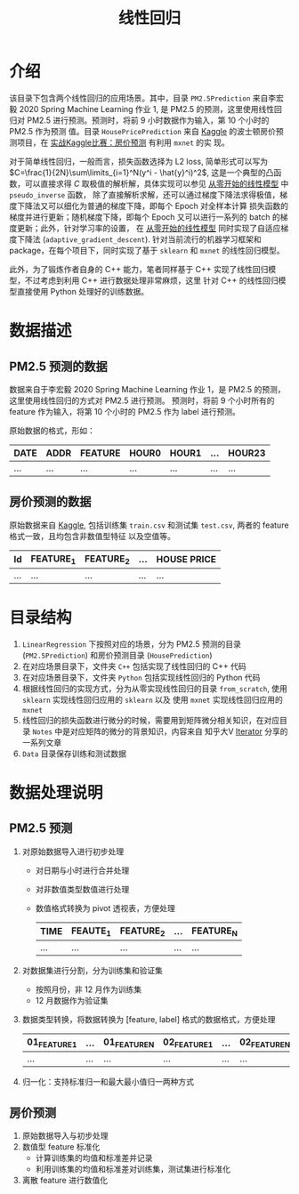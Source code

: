 #+TITLE: 线性回归

* 介绍

该目录下包含两个线性回归的应用场景。其中，目录 ~PM2.5Prediction~ 来自李宏毅 2020 Spring Machine Learning 作业 1,
是 PM2.5 的预测，这里使用线性回归对 PM2.5 进行预测。预测时，将前 9 小时数据作为输入，第 10 个小时的 PM2.5 作为预测
值。目录 ~HousePricePrediction~ 来自 [[https://www.kaggle.com/c/house-prices-advanced-regression-techniques][Kaggle]] 的波士顿房价预测项目，在 [[http://zh.gluon.ai/chapter_deep-learning-basics/kaggle-house-price.html][实战Kaggle比赛：房价预测]] 有利用 ~mxnet~ 的实
现。

对于简单线性回归，一般而言，损失函数选择为 L2 loss, 简单形式可以写为 $C=\frac{1}{2N}\sum\limits_{i=1}^N(y^i - \hat{y}^i)^2$,
这是一个典型的凸函数，可以直接求得 $C$ 取极值的解析解，具体实现可以参见 [[file:PM2.5Prediction/Python/from_scratch/linear_model.py][从零开始的线性模型]] 中 ~pseudo_inverse~ 函数，
除了直接解析求解，还可以通过梯度下降法求得极值，梯度下降法又可以细化为普通的梯度下降，即每个 Epoch 对全样本计算
损失函数的梯度并进行更新；随机梯度下降，即每个 Epoch 又可以进行一系列的 batch 的梯度更新；此外，针对学习率的设置，
在 [[file:PM2.5Prediction/Python/from_scratch/linear_model.py][从零开始的线性模型]] 同时实现了自适应梯度下降法 (~adaptive_gradient_descent~).
针对当前流行的机器学习框架和 package，在每个项目下，同时实现了基于 ~sklearn~ 和 ~mxnet~ 的线性回归模型。

此外，为了锻炼作者自身的 C++ 能力，笔者同样基于 C++ 实现了线性回归模型，不过考虑到利用 C++ 进行数据处理非常麻烦，这里
针对 C++ 的线性回归模型直接使用 Python 处理好的训练数据。

* 数据描述

** PM2.5 预测的数据

数据来自于李宏毅 2020 Spring Machine Learning 作业 1，是 PM2.5 的预测，这里使用线性回归的方式对 PM2.5 进行预测。
预测时，将前 9 个小时所有的 feature 作为输入，将第 10 个小时的 PM2.5 作为 label 进行预测。

原始数据的格式，形如：
| DATE | ADDR | FEATURE | HOUR0 | HOUR1 | ... | HOUR23 |
|------+------+---------+-------+-------+-----+--------|
| ...  | ...  | ...     | ...   | ...   | ... | ...    |

** 房价预测的数据

原始数据来自 [[https://www.kaggle.com/c/house-prices-advanced-regression-techniques][Kaggle]], 包括训练集 ~train.csv~ 和测试集 ~test.csv~, 两者的 feature 格式一致，且均包含非数值型特征
以及空值等。

| Id  | FEATURE_1 | FEATURE_2 | ... | HOUSE PRICE |
|-----+-----------+-----------+-----+-------------|
| ... | ...       | ...       | ... | ...         |

* 目录结构
 1. ~LinearRegression~ 下按照对应的场景，分为 PM2.5 预测的目录 (~PM2.5Prediction~) 和房价预测目录 (~HousePrediction~)
 2. 在对应场景目录下，文件夹 ~C++~ 包括实现了线性回归的 C++ 代码
 3. 在对应场景目录下，文件夹 ~Python~ 包括实现线性回归的 Python 代码
 4. 根据线性回归的实现方式，分为从零实现线性回归的目录 ~from_scratch~, 使用 =sklearn= 实现线性回归应用的 ~sklearn~ 以及
    使用 =mxnet= 实现线性回归应用的 ~mxnet~
 5. 线性回归的损失函数进行微分的时候，需要用到矩阵微分相关知识，在对应目录 ~Notes~ 中是对应矩阵的微分的背景知识，内容来自
    知乎大V [[https://www.zhihu.com/people/iterator-23][Iterator]] 分享的一系列文章
 6. ~Data~ 目录保存训练和测试数据

* 数据处理说明
** PM2.5 预测
1. 对原始数据导入进行初步处理
   - 对日期与小时进行合并处理
   - 对非数值类型数值进行处理
   - 数值格式转换为 pivot 透视表，方便处理
     | TIME | FEAUTE_1 | FEATURE_2 | ... | FEATURE_N |
     |------+----------+-----------+-----+-----------|
     | ...  | ...      | ...       | ... | ...       |
2. 对数据集进行分割，分为训练集和验证集
   - 按照月份，非 12 月作为训练集
   - 12 月数据作为验证集
3. 数据类型转换，将数据转换为 [feature, label] 格式的数据格式，方便处理
   #+NAME: 处理后的 feature，label 数据
   | 01_FEATURE_1 | ... | 01_FEATURE_N | 02_FEATURE_1 | ... | 02_FEATURE_N | ... | 09_FEATURE_N | 10_PM2.5(LABEL) |
   |--------------+-----+--------------+--------------+-----+--------------+-----+--------------+-----------------|
   | ...          | ... | ...          | ...          | ... | ...          | ... | ...          | ...             |
4. 归一化：支持标准归一和最大最小值归一两种方式

** 房价预测
1. 原始数据导入与初步处理
2. 数值型 feature 标准化
   - 计算训练集的均值和标准差并记录
   - 利用训练集的均值和标准差对训练集，测试集进行标准化
3. 离散 feature 进行数值化
